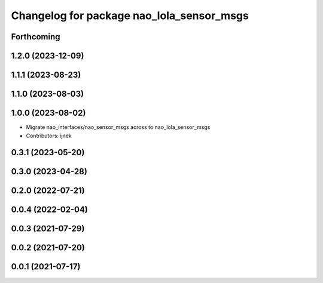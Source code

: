 ^^^^^^^^^^^^^^^^^^^^^^^^^^^^^^^^^^^^^^^^^^
Changelog for package nao_lola_sensor_msgs
^^^^^^^^^^^^^^^^^^^^^^^^^^^^^^^^^^^^^^^^^^

Forthcoming
-----------

1.2.0 (2023-12-09)
------------------

1.1.1 (2023-08-23)
------------------

1.1.0 (2023-08-03)
------------------

1.0.0 (2023-08-02)
------------------
* Migrate nao_interfaces/nao_sensor_msgs across to nao_lola_sensor_msgs
* Contributors: ijnek

0.3.1 (2023-05-20)
------------------

0.3.0 (2023-04-28)
------------------

0.2.0 (2022-07-21)
------------------

0.0.4 (2022-02-04)
------------------

0.0.3 (2021-07-29)
------------------

0.0.2 (2021-07-20)
------------------

0.0.1 (2021-07-17)
------------------
